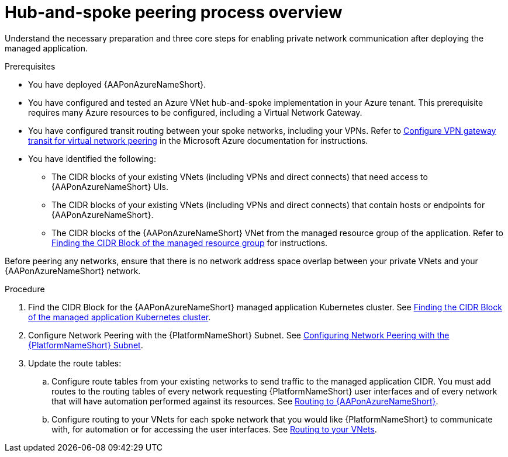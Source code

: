 :_mod-docs-content-type: PROCEDURE

[id="proc-azure-hub-spoke-peering_{context}"]

= Hub-and-spoke peering process overview

[role="_abstract"]
Understand the necessary preparation and three core steps for enabling private network communication after deploying the managed application.

.Prerequisites

* You have deployed {AAPonAzureNameShort}.
* You have configured and tested an Azure VNet hub-and-spoke implementation in your Azure tenant. This prerequisite requires many Azure resources to be configured, including a Virtual Network Gateway.
* You have configured transit routing between your spoke networks, including your VPNs. Refer to link:https://docs.microsoft.com/en-us/azure/vpn-gateway/vpn-gateway-peering-gateway-transit[Configure VPN gateway transit for virtual network peering] in the Microsoft Azure documentation for instructions.
* You have identified the following:
** The CIDR blocks of your existing VNets (including VPNs and direct connects) that need access to {AAPonAzureNameShort} UIs.
** The CIDR blocks of your existing VNets (including VPNs and direct connects) that  contain hosts or endpoints for {AAPonAzureNameShort}.
** The CIDR blocks of the {AAPonAzureNameShort} VNet from the managed resource group of the application. Refer to link:{BaseURL}/ansible_on_clouds/2.x/html-single/red_hat_ansible_automation_platform_on_microsoft_azure_guide/index#proc-azure-find-cluster-cidr_azure-hub-spoke-peering[Finding the CIDR Block of the managed resource group] for instructions.

Before peering any networks, ensure that there is no network address space overlap between your private VNets and your {AAPonAzureNameShort} network.

.Procedure

. Find the CIDR Block for the {AAPonAzureNameShort} managed application Kubernetes cluster. See link:{BaseURL}/ansible_on_clouds/2.x/html-single/red_hat_ansible_automation_platform_on_microsoft_azure_guide/index#proc-azure-find-cluster-cidr_azure-hub-spoke-peering[Finding the CIDR Block of the managed application Kubernetes cluster].
. Configure Network Peering with the {PlatformNameShort} Subnet. See link:{BaseURL}/ansible_on_clouds/2.x/html-single/red_hat_ansible_automation_platform_on_microsoft_azure_guide/index#proc-azure-nw-peering-aap-subnet_azure-hub-spoke-peering[Configuring Network Peering with the {PlatformNameShort} Subnet].
. Update the route tables:
.. Configure route tables from your existing networks to send traffic to the managed application CIDR. You must add routes to the routing tables of every network requesting {PlatformNameShort} user interfaces and of every network that will have automation performed against its resources.
See link:{BaseURL}/ansible_on_clouds/2.x/html-single/red_hat_ansible_automation_platform_on_microsoft_azure_guide/index#proc-azure-route-to-azure_azure-hub-spoke-peering[Routing to {AAPonAzureNameShort}].
.. Configure routing to your VNets for each spoke network that you would like {PlatformNameShort} to communicate with, for automation or for accessing the user interfaces.
See link:{BaseURL}/ansible_on_clouds/2.x/html-single/red_hat_ansible_automation_platform_on_microsoft_azure_guide/index#proc-azure-route-to-vnets_azure-hub-spoke-peering[Routing to your VNets].

